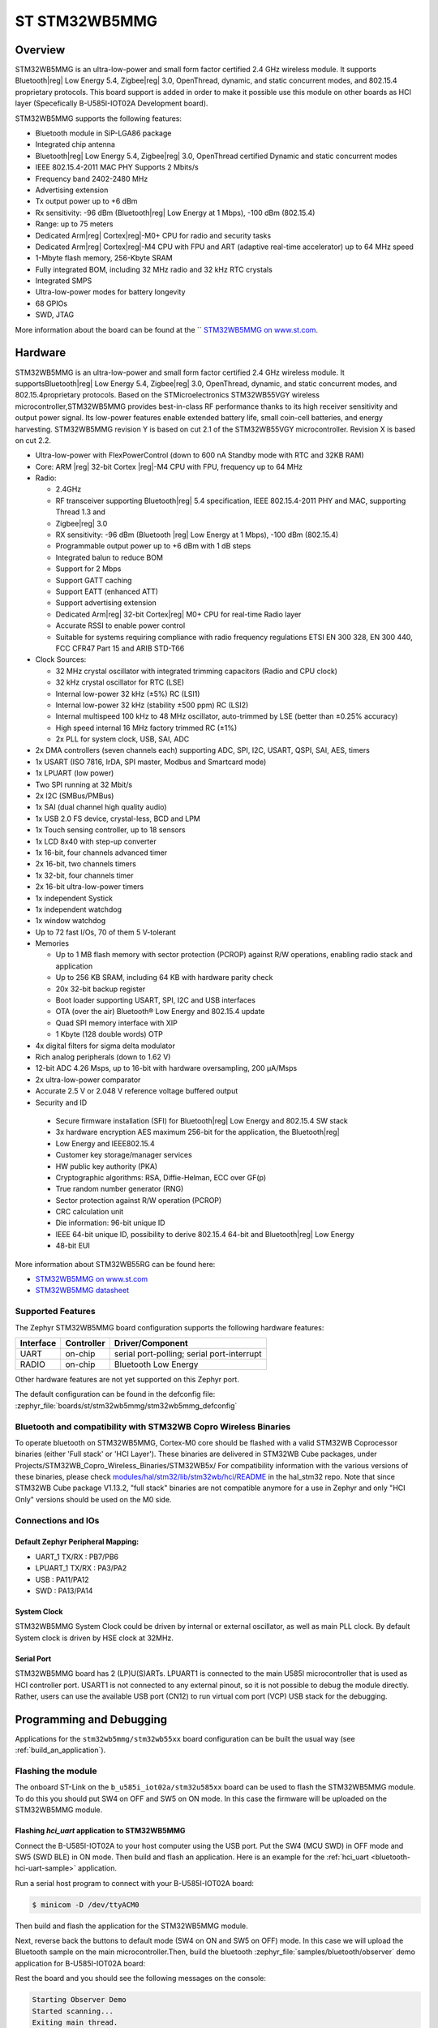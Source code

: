 .. _stm32wb5mmg_bluetooth_module:

ST STM32WB5MMG
################

Overview
********

STM32WB5MMG is an ultra-low-power and small form factor certified 2.4 GHz
wireless module. It supports Bluetooth|reg| Low Energy 5.4, Zigbee|reg| 3.0,
OpenThread, dynamic, and static concurrent modes, and 802.15.4 proprietary
protocols. This board support is added in order to make it possible use this
module on other boards as HCI layer (Specefically B-U585I-IOT02A Development board).

STM32WB5MMG supports the following features:

- Bluetooth module in SiP-LGA86 package
- Integrated chip antenna
- Bluetooth|reg| Low Energy 5.4, Zigbee|reg| 3.0, OpenThread certified
  Dynamic and static concurrent modes
- IEEE 802.15.4-2011 MAC PHY Supports 2 Mbits/s
- Frequency band 2402-2480 MHz
- Advertising extension
- Tx output power up to +6 dBm
- Rx sensitivity: -96 dBm (Bluetooth|reg| Low Energy at 1 Mbps), -100 dBm (802.15.4)
- Range: up to 75 meters
- Dedicated Arm|reg| Cortex|reg|-M0+ CPU for radio and security tasks
- Dedicated Arm|reg| Cortex|reg|-M4 CPU with FPU and ART (adaptive real-time accelerator) up to 64 MHz speed
- 1-Mbyte flash memory, 256-Kbyte SRAM
- Fully integrated BOM, including 32 MHz radio and 32 kHz RTC crystals
- Integrated SMPS
- Ultra-low-power modes for battery longevity
- 68 GPIOs
- SWD, JTAG

.. image:: img/STM32WB5MMG.jpg
   :align: center
   :alt: STM32WB5MMG

More information about the board can be found at the `` `STM32WB5MMG on www.st.com`_.

Hardware
********

STM32WB5MMG is an ultra-low-power and small form factor certified 2.4 GHz
wireless module. It supportsBluetooth|reg| Low Energy 5.4, Zigbee|reg| 3.0, OpenThread,
dynamic, and static concurrent modes, and 802.15.4proprietary protocols. Based
on the STMicroelectronics STM32WB55VGY wireless microcontroller,STM32WB5MMG
provides best-in-class RF performance thanks to its high receiver sensitivity
and output power signal. Its low-power features enable extended battery life,
small coin-cell batteries, and energy harvesting. STM32WB5MMG revision Y is
based on cut 2.1 of the STM32WB55VGY microcontroller. Revision X is based on
cut 2.2.

- Ultra-low-power with FlexPowerControl (down to 600 nA Standby mode with RTC and 32KB RAM)
- Core: ARM |reg| 32-bit Cortex |reg|-M4 CPU with FPU, frequency up to 64 MHz
- Radio:

  - 2.4GHz
  - RF transceiver supporting Bluetooth|reg| 5.4
    specification, IEEE 802.15.4-2011 PHY
    and MAC, supporting Thread 1.3 and
  - Zigbee|reg| 3.0
  - RX sensitivity: -96 dBm (Bluetooth |reg| Low
    Energy at 1 Mbps), -100 dBm (802.15.4)
  - Programmable output power up to +6 dBm
    with 1 dB steps
  - Integrated balun to reduce BOM
  - Support for 2 Mbps
  - Support GATT caching
  - Support EATT (enhanced ATT)
  - Support advertising extension
  - Dedicated Arm|reg| 32-bit Cortex|reg| M0+ CPU
    for real-time Radio layer
  - Accurate RSSI to enable power control
  - Suitable for systems requiring compliance
    with radio frequency regulations ETSI EN
    300 328, EN 300 440, FCC CFR47 Part 15
    and ARIB STD-T66


- Clock Sources:

  - 32 MHz crystal oscillator with integrated
    trimming capacitors (Radio and CPU clock)
  - 32 kHz crystal oscillator for RTC (LSE)
  - Internal low-power 32 kHz (±5%) RC (LSI1)
  - Internal low-power 32 kHz (stability
    ±500 ppm) RC (LSI2)
  - Internal multispeed 100 kHz to 48 MHz
    oscillator, auto-trimmed by LSE (better than
    ±0.25% accuracy)
  - High speed internal 16 MHz factory
    trimmed RC (±1%)
  - 2x PLL for system clock, USB, SAI, ADC

- 2x DMA controllers (seven channels each) supporting ADC, SPI, I2C, USART, QSPI, SAI, AES, timers
- 1x USART (ISO 7816, IrDA, SPI master, Modbus and Smartcard mode)
- 1x LPUART (low power)
- Two SPI running at 32 Mbit/s
- 2x I2C (SMBus/PMBus)
- 1x SAI (dual channel high quality audio)
- 1x USB 2.0 FS device, crystal-less, BCD and LPM
- 1x Touch sensing controller, up to 18 sensors
- 1x LCD 8x40 with step-up converter
- 1x 16-bit, four channels advanced timer
- 2x 16-bit, two channels timers
- 1x 32-bit, four channels timer
- 2x 16-bit ultra-low-power timers
- 1x independent Systick
- 1x independent watchdog
- 1x window watchdog
- Up to 72 fast I/Os, 70 of them 5 V-tolerant

- Memories

  - Up to 1 MB flash memory with sector
    protection (PCROP) against R/W
    operations, enabling radio stack and
    application
  - Up to 256 KB SRAM, including 64 KB with
    hardware parity check
  - 20x 32-bit backup register
  - Boot loader supporting USART, SPI, I2C
    and USB interfaces
  - OTA (over the air) Bluetooth® Low Energy
    and 802.15.4 update
  - Quad SPI memory interface with XIP
  - 1 Kbyte (128 double words) OTP

- 4x digital filters for sigma delta modulator
- Rich analog peripherals (down to 1.62 V)

- 12-bit ADC 4.26 Msps, up to 16-bit with
  hardware oversampling, 200 μA/Msps
- 2x ultra-low-power comparator
- Accurate 2.5 V or 2.048 V reference
  voltage buffered output


- Security and ID

 - Secure firmware installation (SFI) for
   Bluetooth|reg| Low Energy and 802.15.4 SW stack
 - 3x hardware encryption AES maximum 256-bit for
   the application, the Bluetooth|reg|
 - Low Energy and IEEE802.15.4
 - Customer key storage/manager services
 - HW public key authority (PKA)
 - Cryptographic algorithms: RSA, Diffie-Helman, ECC over GF(p)
 - True random number generator (RNG)
 - Sector protection against R/W operation (PCROP)
 - CRC calculation unit
 - Die information: 96-bit unique ID
 - IEEE 64-bit unique ID, possibility to derive 802.15.4 64-bit
   and Bluetooth|reg| Low Energy
 - 48-bit EUI

More information about STM32WB55RG can be found here:

- `STM32WB5MMG on www.st.com`_
- `STM32WB5MMG datasheet`_

Supported Features
==================

The Zephyr STM32WB5MMG board configuration supports the following hardware features:

+-----------+------------+-------------------------------------+
| Interface | Controller | Driver/Component                    |
+===========+============+=====================================+
| UART      | on-chip    | serial port-polling;                |
|           |            | serial port-interrupt               |
+-----------+------------+-------------------------------------+
| RADIO     | on-chip    | Bluetooth Low Energy                |
+-----------+------------+-------------------------------------+


Other hardware features are not yet supported on this Zephyr port.

The default configuration can be found in the defconfig file:
:zephyr_file:`boards/st/stm32wb5mmg/stm32wb5mmg_defconfig`

Bluetooth and compatibility with STM32WB Copro Wireless Binaries
================================================================

To operate bluetooth on STM32WB5MMG, Cortex-M0 core should be flashed with
a valid STM32WB Coprocessor binaries (either 'Full stack' or 'HCI Layer').
These binaries are delivered in STM32WB Cube packages, under
Projects/STM32WB_Copro_Wireless_Binaries/STM32WB5x/
For compatibility information with the various versions of these binaries,
please check `modules/hal/stm32/lib/stm32wb/hci/README`_
in the hal_stm32 repo.
Note that since STM32WB Cube package V1.13.2, "full stack" binaries are not compatible
anymore for a use in Zephyr and only "HCI Only" versions should be used on the M0
side.

Connections and IOs
===================


Default Zephyr Peripheral Mapping:
----------------------------------

.. rst-class:: rst-columns

- UART_1 TX/RX : PB7/PB6
- LPUART_1 TX/RX : PA3/PA2
- USB : PA11/PA12
- SWD : PA13/PA14

System Clock
------------

STM32WB5MMG System Clock could be driven by internal or external oscillator,
as well as main PLL clock. By default System clock is driven by HSE clock at 32MHz.

Serial Port
-----------

STM32WB5MMG board has 2 (LP)U(S)ARTs. LPUART1 is connected to the main U585I
microcontroller that is used as HCI controller port. USART1 is not connected
to any external pinout, so it is not possible to debug the module directly.
Rather, users can use the available USB port (CN12) to run virtual com port
(VCP) USB stack for the debugging.


Programming and Debugging
*************************

Applications for the ``stm32wb5mmg/stm32wb55xx`` board configuration can be built the
usual way (see :ref:`build_an_application`).

Flashing the module
===================

The onboard ST-Link on the ``b_u585i_iot02a/stm32u585xx`` board can be used to flash the
STM32WB5MMG module. To do this you should put SW4 on OFF and SW5 on ON mode.
In this case the firmware will be uploaded on the STM32WB5MMG module.


Flashing `hci_uart` application to STM32WB5MMG
----------------------------------------------

Connect the B-U585I-IOT02A to your host computer using the USB port. Put
the SW4 (MCU SWD) in OFF mode and SW5 (SWD BLE) in ON mode. Then build
and flash an application. Here is an example for the
:ref:`hci_uart <bluetooth-hci-uart-sample>` application.

Run a serial host program to connect with your B-U585I-IOT02A board:

.. code-block:: console

   $ minicom -D /dev/ttyACM0

Then build and flash the application for the STM32WB5MMG module.

.. zephyr-app-commands::
   :zephyr-app: samples/bluetooth/hci_uart
   :board: stm32wb5mmg/stm32wb55xx
   :goals: build flash

Next, reverse back the buttons to default mode (SW4 on ON and SW5
on OFF) mode. In this case we will upload the Bluetooth sample on the
main microcontroller.Then, build the bluetooth
:zephyr_file:`samples/bluetooth/observer` demo application for
B-U585I-IOT02A board:

.. zephyr-app-commands::
   :zephyr-app: samples/bluetooth/observer
   :board: b_u585i_iot02a/stm32u585xx
   :goals: build flash

Rest the board and you should see the following messages on the console:

.. code-block:: console

   Starting Observer Demo
   Started scanning...
   Exiting main thread.
   Device found: 2C:98:F3:64:58:06 (random) (RSSI -82), type 3, AD data len 31
   Device found: CE:5B:9A:87:69:4F (random) (RSSI -80), type 3, AD data len 8
   Device found: 7B:1E:DD:38:23:E1 (random) (RSSI -85), type 0, AD data len 17


Debugging
=========

You can debug an application in the usual way.  Here is an example for the
:ref:`hci_uart <bluetooth-hci-uart-sample>` application.

.. zephyr-app-commands::
   :zephyr-app: samples/bluetooth/observer
   :board: b_u585i_iot02a/stm32u585xx
   :maybe-skip-config:
   :goals: debug

.. _STM32WB5MMG on www.st.com:
   https://www.st.com/en/microcontrollers-microprocessors/stm32wb5mmg.html

.. _STM32WB5MMG datasheet:
   https://www.st.com/resource/en/datasheet/stm32wb5mmg.pdf
.. _modules/hal/stm32/lib/stm32wb/hci/README:
  https://github.com/zephyrproject-rtos/hal_stm32/blob/main/lib/stm32wb/hci/README
